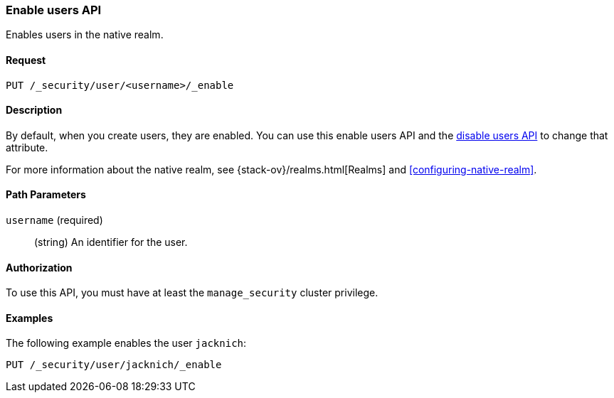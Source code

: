 [role="xpack"]
[[security-api-enable-user]]
=== Enable users API

Enables users in the native realm. 


==== Request

`PUT /_security/user/<username>/_enable` 


==== Description

By default, when you create users, they are enabled. You can use this enable 
users API and the <<security-api-disable-user,disable users API>> to change that attribute. 

For more information about the native realm, see 
{stack-ov}/realms.html[Realms] and <<configuring-native-realm>>. 

==== Path Parameters

`username` (required)::
  (string) An identifier for the user.

//==== Request Body

==== Authorization

To use this API, you must have at least the `manage_security` cluster privilege.


==== Examples

The following example enables the user `jacknich`:

[source,js]
--------------------------------------------------
PUT /_security/user/jacknich/_enable
--------------------------------------------------
// CONSOLE
// TEST[setup:jacknich_user]
